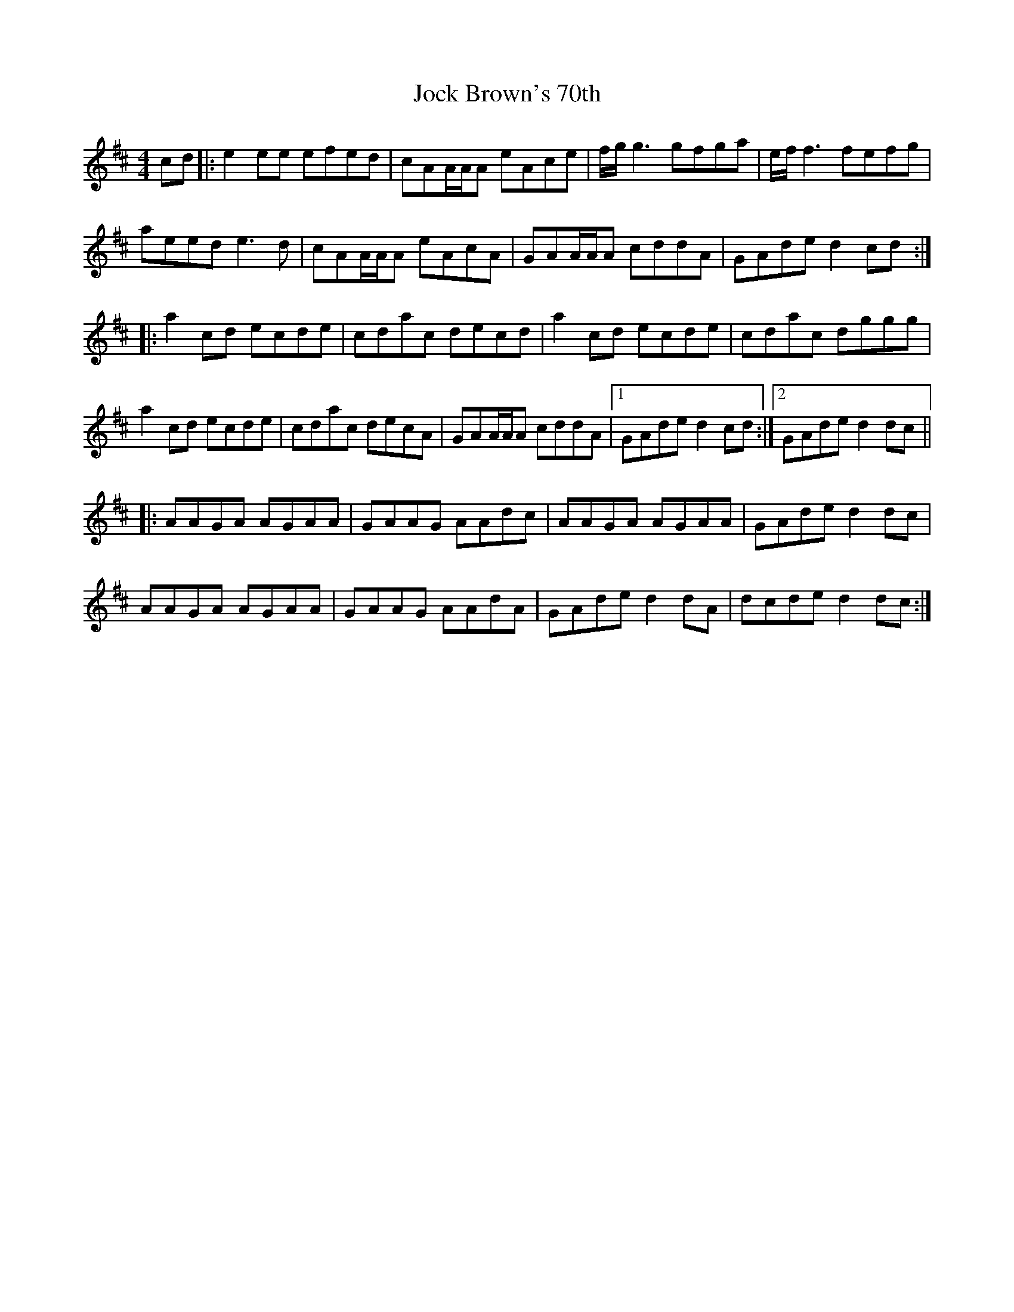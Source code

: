 X: 20178
T: Jock Brown's 70th
R: reel
M: 4/4
K: Amixolydian
cd|:e2ee efed|cAA/A/A eAce|f/g/g3 gfga|e/f/f3 fefg|
aeed e3d|cAA/A/A eAcA|GAA/A/A cddA|GAde d2cd:|
|:a2cd ecde|cdac decd|a2cd ecde|cdac dggg|
a2cd ecde|cdac decA|GAA/A/A cddA|1 GAde d2cd:|2 GAde d2dc||
|:AAGA AGAA|GAAG AAdc|AAGA AGAA|GAde d2dc|
AAGA AGAA|GAAG AAdA|GAde d2dA|dcde d2dc:|

